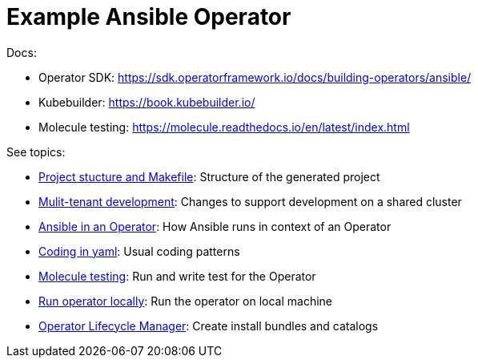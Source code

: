 # Example Ansible Operator

Docs:

* Operator SDK: https://sdk.operatorframework.io/docs/building-operators/ansible/
* Kubebuilder: https://book.kubebuilder.io/
* Molecule testing: https://molecule.readthedocs.io/en/latest/index.html

See topics:

* link:doc/project.adoc[Project stucture and Makefile]: Structure of the generated project
* link:doc/multi-tenant-dev.adoc[Mulit-tenant development]: Changes to support development on a shared cluster
* link:doc/ansible.adoc[Ansible in an Operator]: How Ansible runs in context of an Operator
* link:doc/coding.adoc[Coding in yaml]: Usual coding patterns
* link:doc/molecule.adoc[Molecule testing]: Run and write test for the Operator
* link:doc/run.adoc[Run operator locally]: Run the operator on local machine
* link:doc/olm.adoc[Operator Lifecycle Manager]: Create install bundles and catalogs
